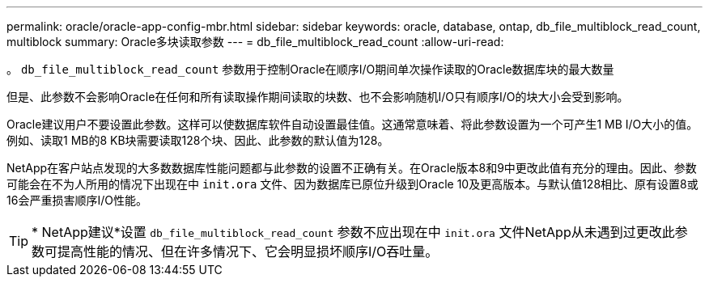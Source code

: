 ---
permalink: oracle/oracle-app-config-mbr.html 
sidebar: sidebar 
keywords: oracle, database, ontap, db_file_multiblock_read_count, multiblock 
summary: Oracle多块读取参数 
---
= db_file_multiblock_read_count
:allow-uri-read: 


[role="lead"]
。 `db_file_multiblock_read_count` 参数用于控制Oracle在顺序I/O期间单次操作读取的Oracle数据库块的最大数量

但是、此参数不会影响Oracle在任何和所有读取操作期间读取的块数、也不会影响随机I/O只有顺序I/O的块大小会受到影响。

Oracle建议用户不要设置此参数。这样可以使数据库软件自动设置最佳值。这通常意味着、将此参数设置为一个可产生1 MB I/O大小的值。例如、读取1 MB的8 KB块需要读取128个块、因此、此参数的默认值为128。

NetApp在客户站点发现的大多数数据库性能问题都与此参数的设置不正确有关。在Oracle版本8和9中更改此值有充分的理由。因此、参数可能会在不为人所用的情况下出现在中 `init.ora` 文件、因为数据库已原位升级到Oracle 10及更高版本。与默认值128相比、原有设置8或16会严重损害顺序I/O性能。


TIP: * NetApp建议*设置 `db_file_multiblock_read_count` 参数不应出现在中 `init.ora` 文件NetApp从未遇到过更改此参数可提高性能的情况、但在许多情况下、它会明显损坏顺序I/O吞吐量。
